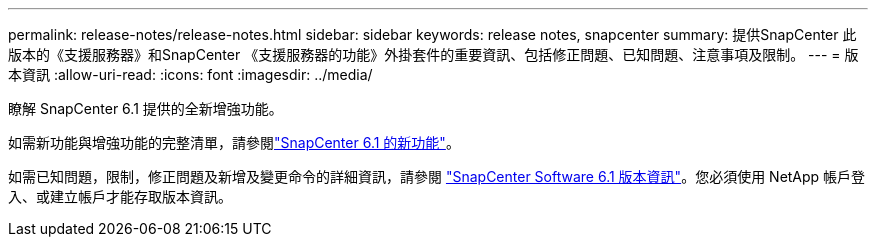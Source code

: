 ---
permalink: release-notes/release-notes.html 
sidebar: sidebar 
keywords: release notes, snapcenter 
summary: 提供SnapCenter 此版本的《支援服務器》和SnapCenter 《支援服務器的功能》外掛套件的重要資訊、包括修正問題、已知問題、注意事項及限制。 
---
= 版本資訊
:allow-uri-read: 
:icons: font
:imagesdir: ../media/


[role="lead"]
瞭解 SnapCenter 6.1 提供的全新增強功能。

如需新功能與增強功能的完整清單，請參閱link:what's-new-in-snapcenter61.html["SnapCenter 6.1 的新功能"]。

如需已知問題，限制，修正問題及新增及變更命令的詳細資訊，請參閱 https://library.netapp.com/ecm/ecm_download_file/ECMLP3337665["SnapCenter Software 6.1 版本資訊"^]。您必須使用 NetApp 帳戶登入、或建立帳戶才能存取版本資訊。

